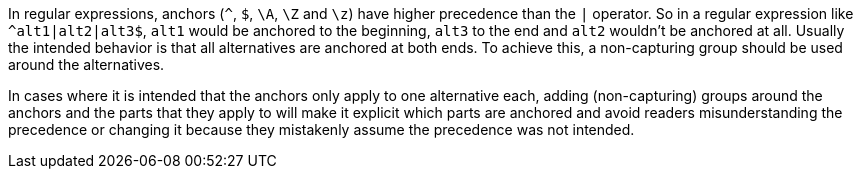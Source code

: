 In regular expressions, anchors (``++^++``, ``++$++``, ``++\A++``, ``++\Z++`` and ``++\z++``) have higher precedence than the ``++|++`` operator. So in a regular expression like ``++^alt1|alt2|alt3$++``, ``++alt1++`` would be anchored to the beginning, ``++alt3++`` to the end and ``++alt2++`` wouldn't be anchored at all. Usually the intended behavior is that all alternatives are anchored at both ends. To achieve this, a non-capturing group should be used around the alternatives.


In cases where it is intended that the anchors only apply to one alternative each, adding (non-capturing) groups around the anchors and the parts that they apply to will make it explicit which parts are anchored and avoid readers misunderstanding the precedence or changing it because they mistakenly assume the precedence was not intended.

